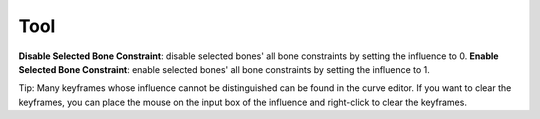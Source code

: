 Tool
====

**Disable Selected Bone Constraint**: disable selected bones' all bone constraints by setting the influence to 0.
**Enable Selected Bone Constraint**: enable selected bones' all bone constraints by setting the influence to 1.

Tip: Many keyframes whose influence cannot be distinguished can be found in the curve editor. If you want to clear the keyframes, you can place the mouse on the input box of the influence and right-click to clear the keyframes.